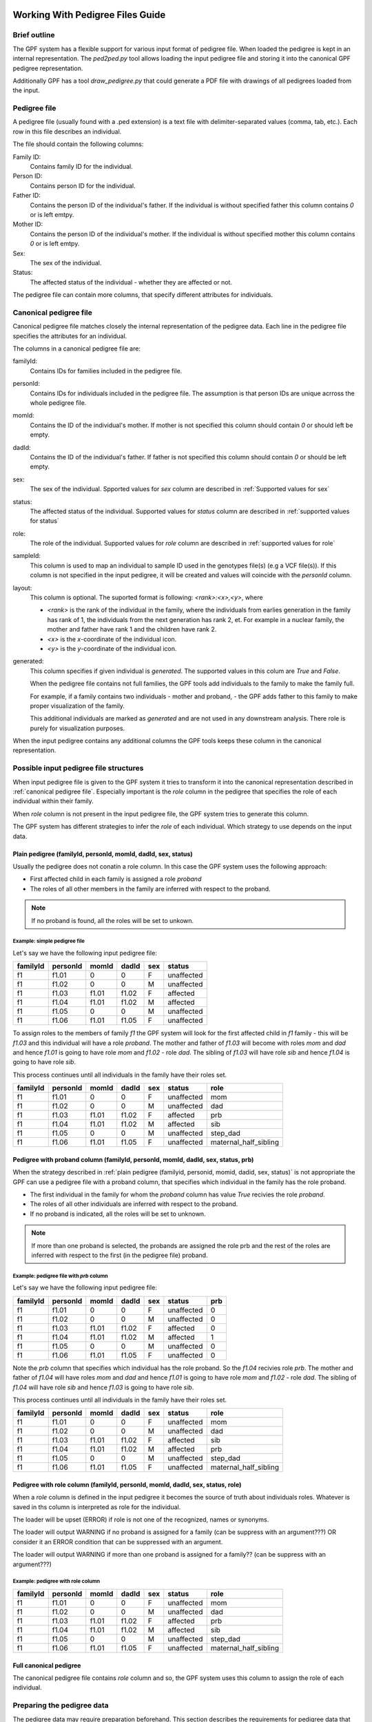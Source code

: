 .. _working_with_pedigrees:


Working With Pedigree Files Guide
=================================

Brief outline
#############

The GPF system has a flexible support for various input format of pedigree file.
When loaded the pedigree is kept in an internal representation. The `ped2ped.py`
tool allows loading the input pedigree file and storing it into the
canonical GPF pedigree representation.

Additionally GPF has a tool `draw_pedigree.py`
that could generate a PDF file with drawings of all pedigrees loaded from
the input.

Pedigree file
#############

A pedigree file (usually found with a .ped extension) is a text file with
delimiter-separated values (comma, tab, etc.). Each row in this file
describes an individual. 

The file should contain the following columns:

Family ID:
  Contains family ID for the individual.
Person ID:
  Contains person ID for the individual.
Father ID:
  Contains the person ID of the individual's father. If the individual
  is without specified father this column contains `0` or is left emtpy.
Mother ID:
  Contains the person ID of the individual's mother. If the individual
  is without specified mother this column contains `0` or is left emtpy.
Sex:
  The sex of the individual.
Status:
  The affected status of the individual - whether they are affected or not.

The pedigree file can contain more columns, that specify different attributes
for individuals.

Canonical pedigree file
#######################

Canonical pedigree file matches closely the internal representation of
the pedigree data. Each line in the pedigree file specifies the attributes
for an individual. 

The columns in a canonical pedigree file are:

familyId:
    Contains IDs for families included in the pedigree file.

personId:
    Contains IDs for individuals included in the pedigree file. The assumption is that
    person IDs are unique acrross the whole pedigree file.

momId:
    Contains the ID of the individual's mother. If mother is not specified this column
    should contain `0` or should left be empty.

dadId:
    Contains the ID of the individual's father. If father is not specified this column
    should contain `0` or should be left empty.

sex:
    The sex of the individual. Spported values for `sex` column are described in
    :ref:`Supported values for sex`

status:
    The affected status of the individual. Supported values for `status` column
    are described in :ref:`supported values for status`

role:
    The role of the individual. Supported values for `role` column are described
    in :ref:`supported values for role`

sampleId:
    This column is used to map an individual to sample ID used in the genotypes
    file(s) (e.g a VCF file(s)). If this column is not specified in the input pedigree,
    it will be created and values will coincide with the `personId` column.

layout:
    This column is optional. The suported format is following: `<rank>:<x>,<y>`, where

    * `<rank>` is the rank of the individual in the family, where the individuals from 
      earlies generation in the family has rank of 1, the individuals from the next
      generation has rank 2, et. For example in a nuclear family, the mother and father have
      rank 1 and the children have rank 2.
    * `<x>` is the `x`-coordinate of the individual icon.
    * `<y>` is the `y`-coordinate of the individual icon.

generated:
    This column specifies if given individual is `generated`. The supported values in this
    colum are `True` and `False`.

    When the pedigree file contains not full families, the GPF tools
    add individuals to the family to make the family full. 
    
    For example, if a family
    contains two individuals - mother and proband, - the GPF adds father to this family
    to make proper visualization of the family.

    This additional individuals are marked as `generated` and are not used in any downstream
    analysis. There role is purely for visualization purposes.

When the input pedigree contains any additional columns the GPF tools keeps these column in the
canonical representation.


Possible input pedigree file structures
#######################################

When input pedigree file is given to the GPF system it tries to transform it into
the canonical representation described in :ref:`canonical pedigree file`.
Especially important is the `role` column in the pedigree that specifies the role
of each individual within their family. 

When `role` column is not present in the
input pedigree file, the GPF system tries to generate this column.

The GPF system has different strategies to infer the `role` of each individual.
Which strategy to use depends on the input data.


Plain pedigree (familyId, personId, momId, dadId, sex, status) 
---------------------------------------------------------------------
Usually the pedigree does not conatin a role column. In this case the 
GPF system uses the following approach:

* First affected child in each family is assigned a role `proband`
* The roles of all other members in the family are inferred with
  respect to the proband.

.. note::

    If no proband is found, all the roles will be set to unkown. 

Example: simple pedigree file
"""""""""""""""""""""""""""""

Let's say we have the following input pedigree file:

========  ========  =====  =====  ===  ==========
familyId  personId  momId  dadId  sex  status    
========  ========  =====  =====  ===  ==========
f1        f1.01     0      0      F    unaffected
f1        f1.02     0      0      M    unaffected
f1        f1.03     f1.01  f1.02  F    affected  
f1        f1.04     f1.01  f1.02  M    affected  
f1        f1.05     0      0      M    unaffected
f1        f1.06     f1.01  f1.05  F    unaffected
========  ========  =====  =====  ===  ==========

To assign roles to the members of family `f1` the GPF system will look
for the first affected child in `f1` family - this will be `f1.03` and this
individual will have a role `proband`. The mother and father of `f1.03`
will become with roles `mom` and `dad` and hence `f1.01` is going to have
role `mom` and `f1.02` - role `dad`. The sibling of `f1.03` will have role
`sib` and hence `f1.04` is going to have role `sib`. 

This process
continues until all individuals in the family have their roles set.

========  ========  =====  =====  ===  ==========  =======================
familyId  personId  momId  dadId  sex  status      role
========  ========  =====  =====  ===  ==========  =======================
f1        f1.01     0      0      F    unaffected  mom
f1        f1.02     0      0      M    unaffected  dad
f1        f1.03     f1.01  f1.02  F    affected    prb
f1        f1.04     f1.01  f1.02  M    affected    sib
f1        f1.05     0      0      M    unaffected  step_dad
f1        f1.06     f1.01  f1.05  F    unaffected  maternal_half_sibling
========  ========  =====  =====  ===  ==========  =======================




Pedigree with proband column (familyId, personId, momId, dadId, sex, status, prb) 
--------------------------------------------------------------------------------------------

When the strategy described in
:ref:`plain pedigree (familyid, personid, momid, dadid, sex, status)`
is not appropriate the GPF can use a pedigree file with a proband column, that
specifies which individual in the family has the role proband.

* The first individual in the family for whom the `proband` column has value
  `True` recivies the role `proband`.
* The roles of all other individuals are inferred with respect to the proband.

* If no proband is indicated, all the roles will be set to unknown. 

.. note::

    If more than one proband is selected, the probands are assigned the role prb
    and the rest of the roles are inferred with respect to the first (in the pedigree file)
    proband. 


Example: pedigree file with *prb* column
""""""""""""""""""""""""""""""""""""""""

Let's say we have the following input pedigree file:

========  ========  =====  =====  ===  ==========  =====
familyId  personId  momId  dadId  sex  status      prb
========  ========  =====  =====  ===  ==========  =====
f1        f1.01     0      0      F    unaffected  0
f1        f1.02     0      0      M    unaffected  0
f1        f1.03     f1.01  f1.02  F    affected    0
f1        f1.04     f1.01  f1.02  M    affected    1
f1        f1.05     0      0      M    unaffected  0
f1        f1.06     f1.01  f1.05  F    unaffected  0
========  ========  =====  =====  ===  ==========  =====

Note the `prb` column that specifies which individual has the role proband.
So the `f1.04` recivies role `prb`. The mother and father of `f1.04`
will have roles `mom` and `dad` and hence `f1.01` is going to have
role `mom` and `f1.02` - role `dad`. The sibling of `f1.04` will have role
`sib` and hence `f1.03` is going to have role `sib`. 

This process
continues until all individuals in the family have their roles set.

========  ========  =====  =====  ===  ==========  =======================
familyId  personId  momId  dadId  sex  status      role
========  ========  =====  =====  ===  ==========  =======================
f1        f1.01     0      0      F    unaffected  mom
f1        f1.02     0      0      M    unaffected  dad
f1        f1.03     f1.01  f1.02  F    affected    sib
f1        f1.04     f1.01  f1.02  M    affected    prb
f1        f1.05     0      0      M    unaffected  step_dad
f1        f1.06     f1.01  f1.05  F    unaffected  maternal_half_sibling
========  ========  =====  =====  ===  ==========  =======================


Pedigree with role column (familyId, personId, momId, dadId, sex, status, role) 
-------------------------------------------------------------------------------

When a `role` column is defined in the input pedigree it becomes the source of truth
about individuals roles. Whatever is saved in ths column is interpreted as role for 
the individual.

The loader will be upset (ERROR) if role is not one of the recognized, names or synonyms. 

The loader will output WARNING if no proband is assigned for a family (can be suppress with an argument???) OR consider it an ERROR condition that can be suppressed with an argument. 

The loader will output WARNING if more than one proband is assigned for a family?? (can be suppress with an argument???) 

Example: pedigree with role column
""""""""""""""""""""""""""""""""""


========  ========  =====  =====  ===  ==========  =======================
familyId  personId  momId  dadId  sex  status      role
========  ========  =====  =====  ===  ==========  =======================
f1        f1.01     0      0      F    unaffected  mom
f1        f1.02     0      0      M    unaffected  dad
f1        f1.03     f1.01  f1.02  F    affected    prb
f1        f1.04     f1.01  f1.02  M    affected    sib
f1        f1.05     0      0      M    unaffected  step_dad
f1        f1.06     f1.01  f1.05  F    unaffected  maternal_half_sibling
========  ========  =====  =====  ===  ==========  =======================




Full canonical pedigree
-----------------------

The canonical pedigree file contains `role` column and so, the GPF system uses this
column to assign the role of each individual.


Preparing the pedigree data
###########################

The pedigree data may require preparation beforehand. This section describes
the requirements for pedigree data that must be met in order to use the tools.

In some cases, the initial pedigree file must be expanded with additional
individuals in order to correctly form some families. Following that,
individuals must be connected to their parents from the newly added
individuals.

We must ensure the values in the sex, status and role columns in the file
are supported by the GPF system. You can see a list of the supported
values here - :ref:`supported values for sex`,
:ref:`supported values for status`,
:ref:`supported values for role`.
Also these properties support synonyms, which are listed on the tables below:


Supported values for sex
========================

====================================    ================================================
Sex column canonical values             Synonyms (case insensitive)
====================================    ================================================
F                                       female, F, 2

M                                       male, M, 1

U                                       unspecified, U, 0
====================================    ================================================


Supported values for status
===========================

====================================    ================================================
Sex column canonical values             Synonyms (case insensitive)
====================================    ================================================
affected                                affected, 2

unaffected                              unaffected, 1

unspecified                             unspecified, -, 0
====================================    ================================================



Supported values for role
=========================

====================================    ================================================
Role column canonical values            Synonyms (case insensitive)
====================================    ================================================
prb                                     proband, prb

sib                                     sibling, younger sibling, older sibling, sib

maternal_grandmother                    maternal grandmother, maternal_grandmother

maternal_grandfather                    maternal grandfather, maternal_grandfather

paternal_grandmother                    paternal grandmother, paternal_grandmother

paternal_grandfather                    paternal grandfather, paternal_grandfather

mom                                     mom, mother

dad                                     dad, father

child                                   child

maternal_half_sibling                   maternal half sibling, maternal_half_sibling

paternal_half_sibling                   paternal half sibling, paternal_half_sibling

half_sibling                            half sibling, half_sibling

maternal_aunt                           maternal aunt, maternal_aunt

maternal_uncle                          maternal uncle, maternal_uncle

paternal_aunt                           paternal aunt, paternal_aunt

paternal_uncle                          paternal uncle, paternal_uncle

maternal_cousin                         maternal cousin, maternal_cousin

paternal_cousin                         paternal cousin, paternal_cousin

step_mom                                step mom, step_mom, step mother

step_dad                                step dad, step_dad, step father

spouse                                  spouse

unknown                                 unknown
====================================    ================================================


Common arguments for the pedigree tools
#######################################


positional arguments:                                                                                                                                                                                                                                                                                                                                                                     
  <families filename>   families filename in pedigree or simple family format                                                                                                                                                                                                                                                                                                             
                                                                                                                                                                                                                                                                                                                                                                                          
optional arguments:
    --ped-family PED_FAMILY                                                                                                                                                                                                                                                                                                                                                                 
        specify the name of the column in the pedigree file                                                                                                                                                                                                                                                                                                               
        that holds the ID of the family the person belongs to                                                                                                                                                                                                                                                                                                             
        [default: familyId]                                                                                                                                                                                                                                                                                                                                               

    --ped-person PED_PERSON                                                                                                                                                                                                                                                                                                                                                                 
        specify the name of the column in the pedigree file                                                                                                                                                                                                                                                                                                               
        that holds the person's ID [default: personId]

    --ped-mom PED_MOM   
        specify the name of the column in the pedigree file                                                                                                                                                                                                                                                                                                               
        that holds the ID of the person's mother [default:                                                                                                                                                                                                                                                                                                                
        momId]

    --ped-dad PED_DAD
        specify the name of the column in the pedigree file                                                                                                                                                                                                                                                                                                               
        that holds the ID of the person's father [default:                                                                                                                                                                                                                                                                                                                
        dadId]                                                                                                                                                                                                                                                                                                                                                            

    --ped-sex PED_SEX
        specify the name of the column in the pedigree file                                                                                                                                                                                                                                                                                                               
        that holds the sex of the person [default: sex]                                                                                                                                                                                                                                                                                                                   

    --ped-status PED_STATUS                                                                                                                                                                                                                                                                                                                                                                 
        specify the name of the column in the pedigree file                                                                                                                                                                                                                                                                                                               
        that holds the status of the person [default: status]                                                                                                                                                                                                                                                                                                             

    --ped-role PED_ROLE
        specify the name of the column in the pedigree file
        that holds the role of the person [default: role]

    --ped-no-role
        indicates that the provided pedigree file has no role
        column. If this argument is provided, the import tool
        will guess the roles of individuals and write them in
        a "role" column.

    --ped-proband PED_PROBAND
        specify the name of the column in the pedigree file
        that specifies persons with role `proband`; this
        columns is used only when option `--ped-no-role` is
        specified. [default: None]

    --ped-no-header
        indicates that the provided pedigree file has no
        header. The pedigree column arguments will accept
        indices if this argument is given. [default: False]

    --ped-file-format PED_FILE_FORMAT
        Families file format. It should `pedigree` or
        `simple` for simple family format [default: pedigree]

    --ped-layout-mode PED_LAYOUT_MODE
        Layout mode specifies how pedigrees drawing of each
        family is handled. Available options are `generate`
        and `load`. When layout mode option is set to generate
        the loadertryes to generate a layout for the family
        pedigree. When `load` is specified, the loader tryes
        to load the layout from the layout column of the
        pedigree. [default: load]

    --ped-sep PED_SEP
        Families file field separator [default: `\t`]

    -o OUTPUT_FILENAME
        specify the name of the output file


Transform a pedigree file into canonical GPF form
#################################################

To transform a pedigree file into canonical GPF form you can use the `ped2ped.py`
tool.
To see the tool's full functionality use::

    ped2ped.py --help

To demonstrate how it works, we will use the sample data.
To standardize the ``example_families.ped`` file use:

.. code-block:: bash

    ped2ped.py example_families.ped \
    --ped-layout-mode generate -o example_family_standardized.ped

The output ``example_family_standardized.ped`` file has two newly generated columns - `sampleId` and `layout`, which
are used by the GPF system.

The `ped2ped.py` tool can also process pedigree files with noncanonical column names.
For such cases it has arguments that can be used to specify which column contains the
family id / role / sex / etc. For example, see the case of the ``example_families_with_noncanonical_column_names.ped`` file:

.. code-block:: bash

    ped2ped.py example_families_with_noncanonical_column_names.ped \
    --ped-family Family_id --ped-person Person_id --ped-dad Dad_id --ped-mom Mom_id \
    --ped-sex Sex --ped-status Status --ped-role Role \
    --ped-layout-mode generate -o example_families_from_noncanonical_column_names.ped

The `ped2ped.py` tool can also process pedigree files without headers. One such file is ``example_families_without_header.ped``.
In this case we have to map the column's index to a specific column name. The same way we mapped
'Family_id' to the family id column in the upper example, here we map the first column to family id
(Keep in mind the column indices begin from 0). See the example below:

.. code-block::

    ped2ped.py example_families_without_header.ped \
    --ped-no-header --ped-family 0 --ped-person 1 --ped-dad 2 --ped-mom 3 \
    --ped-sex 4 --ped-status 5 --ped-role 6 \
    --ped-layout-mode generate -o example_families_from_no_header.ped

Visualize a pedigree file into PDF file
#######################################

To visualize a pedigree file into a PDF file, containing drawings of the
family pedigrees you can use the `draw_pedigrees.py` tool.
To see its full functionality use::

    draw_pedigree.py --help

Notice that it shares a lot of common flags with the `ped2ped.py` tool. Similar to the `ped2ped.py` tool,
it can also process pedigree files with noncanonically named columns or without a header.

In addition to that, it has a ``--mode`` flag, which supports two values:

* `report`
    the tool will generate a family pedigree drawing for **each unique family structure** family

* `families`
    the tool will generate a family pedigree drawing for **every individual** family

To demonstrate how to use the `draw_pedigree.py` tool we will visualize the ``example_families.ped`` file:

.. code-block:: bash

    draw_pedigree.py example_families.ped -o example_families_visualization.pdf

This command outputs ``example_families_visualization.pdf`` file with the pedigree drawings.
